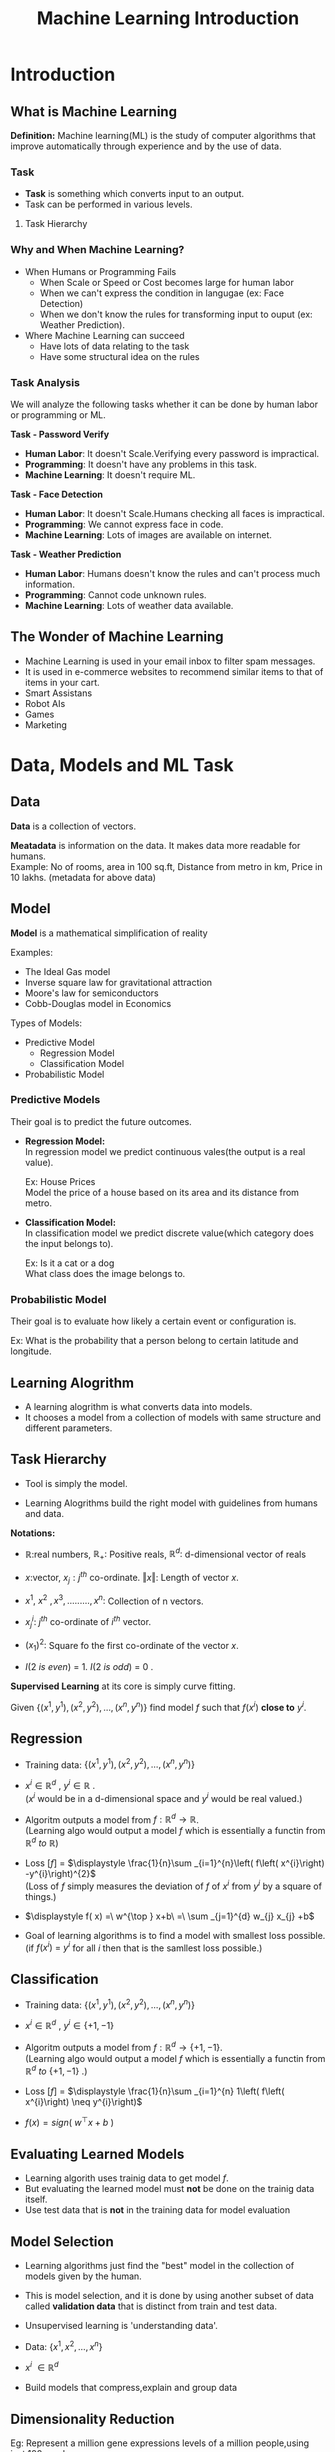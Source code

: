 :PROPERTIES:
:DIR:      static/img/
:END:
#+HUGO_BASE_DIR: ../../../
#+PROPERTY: EXPORT_HUGO_SECTION notes/iitm/mlf
#+OPTIONS: tags:nil \n:t
#+HUGO_CUSTOM_FRONT_MATTER: :toc true
#+HUGO_CUSTOM_FRONT_MATTER: :math true
#+PROPERTY: header-args :results output :exports both
#+title: Machine Learning Introduction

* Introduction
** What is Machine Learning :ATTACH:
:PROPERTIES:
:ID:       b0c4fd4e-dc39-4a48-9ac4-d33c91637310
:END:
**Definition:** Machine learning(ML) is the study of computer algorithms that improve automatically through experience and by the use of data.

*** Task
- **Task** is something which converts input to an output.
- Task can be performed in various levels.
**** Task Hierarchy :ATTACH:

[[attachment:_20230516_231852_20230414_203047screenshot.png]]

*** Why and When Machine Learning?
    - When Humans or Programming Fails
      - When Scale or Speed or Cost becomes large for human labor
      - When we can't express the condition in langugae (ex: Face Detection)
      - When we don't know the rules for transforming input to ouput (ex: Weather Prediction).


    - Where Machine Learning can succeed
      - Have lots of data relating to the task
      - Have some structural idea on the rules
*** Task Analysis
We will analyze the following tasks whether it can be done by human labor or programming or ML.

*Task - Password Verify*
    - *Human Labor*:      It doesn't Scale.Verifying every password is impractical.
    - *Programming*:      It doesn't have any problems in this task.
    - *Machine Learning*: It doesn't require ML.

*Task - Face Detection*
    - *Human Labor*:      It doesn't Scale.Humans checking all faces is impractical.
    - *Programming*:      We cannot express face in code.
    - *Machine Learning*: Lots of images are available on internet.

*Task - Weather Prediction*
    - *Human Labor*:      Humans doesn't know the rules and can't process much information.
    - *Programming*:      Cannot code unknown rules.
    - *Machine Learning*: Lots of weather data available.

** The Wonder of Machine Learning :ATTACH:
    - Machine Learning is used in your email inbox to filter spam messages.
    - It is used in e-commerce websites to recommend similar items to that of items in your cart.
    - Smart Assistans
    - Robot AIs
    - Games
    - Marketing

* Data, Models and ML Task
** Data :ATTACH:
:PROPERTIES:
:ID:       a8b1be8d-6ba7-4478-945f-6c01c8d17530
:END:
*Data* is a collection of vectors.

[[attachment:_20230516_232000_20230414_203228screenshot.png]]

*Meatadata* is information on the data. It makes data more readable for humans.
Example: No of rooms, area in 100 sq.ft, Distance from metro in km, Price in 10 lakhs. (metadata for above data)

** Model
*Model* is a mathematical simplification of reality

Examples:
    - The Ideal Gas model
    - Inverse square law for gravitational attraction
    - Moore's law for semiconductors
    - Cobb-Douglas model in Economics

Types of Models:
    - Predictive Model
      - Regression Model
      - Classification Model
    - Probabilistic Model
*** Predictive Models
Their goal is to predict the future outcomes.

- *Regression Model:*
    In regression model we predict continuous vales(the output is a real value).

    Ex: House Prices
    Model the price of a house based on its area and its distance from metro.

- *Classification Model:*
    In classification model we predict discrete value(which category does the input belongs to).

    Ex: Is it a cat or a dog
    What class does the image belongs to.

*** Probabilistic Model
Their goal is to evaluate how likely a certain event or configuration is.

Ex: What is the probability that a person belong to certain latitude and longitude.

** Learning Alogrithm :ATTACH:
- A learning alogrithm is what converts data into models.
- It chooses a model from a collection of models with same structure and different parameters.

** Task Hierarchy :ATTACH:
:PROPERTIES:
:ID:       94440261-db86-459d-9418-9caed2bd741f
:END:
- Tool is simply the model.
- Learning Alogrithms build the right model with guidelines from humans and data.

 [[attachment:_20230516_232027_20230414_203124screenshot.png]]

*Notations:*
- \(\displaystyle \mathbb{R} :\)real numbers, \(\displaystyle \mathbb{R}_{+} :\) Positive reals, \(\displaystyle \mathbb{R}^{d} :\) d-dimensional vector of reals

- \(\displaystyle x:\)vector, \(\displaystyle x_{j} :j^{th}\) co-ordinate. \(\displaystyle \Vert x\Vert :\) Length of vector \(\displaystyle x.\)

- \(\displaystyle x^{1} ,\ x^{2} \ ,x^{3} ,.........,x^{n} :\) Collection of n vectors.

- \(\displaystyle x_{j}^{i} :\ j^{th}\) co-ordinate of \(\displaystyle i^{th}\) vector.

- \(\displaystyle ( x_{1})^{2} :\) Square fo the first co-ordinate of the vector \(\displaystyle x\).

- \(\displaystyle I( 2\ is\ even) \ =\ 1\). \(\displaystyle I( 2\ is\ odd) \ =\ 0\) .

*Supervised Learning* at its core is simply curve fitting.

Given \(\displaystyle \left\{\left( x^{1} ,y^{1}\right) ,\left( x^{2} ,y^{2}\right) ,\dotsc ,\left( x^{n} ,y^{n}\right)\right\}\) find model \(\displaystyle f\) such that \(\displaystyle f\left( x^{i}\right)\) *close to* \(\displaystyle y^{i}\).

** Regression
- Training data: \(\displaystyle \left\{\left( x^{1} ,y^{1}\right) ,\left( x^{2} ,y^{2}\right) ,\dotsc ,\left( x^{n} ,y^{n}\right)\right\}\)

- \(\displaystyle x^{i} \in \mathbb{R}^{d} \ ,\ y^{i} \in \mathbb{R} \ \).
  (\(\displaystyle x^{i}\) would be in a d-dimensional space and \(\displaystyle y^{i}\) would be real valued.)

- Algoritm outputs a model from \(\displaystyle f:\mathbb{R}^{d}\rightarrow \mathbb{R}\).
  (Learning algo would output a model \(\displaystyle f\) which is essentially a functin from \(\displaystyle \mathbb{R}^{d} \ to\ \mathbb{R}\))

- Loss \(\displaystyle [ f]\) = \(\displaystyle \frac{1}{n}\sum _{i=1}^{n}\left( f\left( x^{i}\right) -y^{i}\right)^{2}\)
  (Loss of \(\displaystyle f\) simply measures the deviation of \(\displaystyle f\) of \(\displaystyle x^{i} \ \)from \(\displaystyle y^{i}\) by a square of things.)

- \(\displaystyle f( x) =\ w^{\top } x+b\ =\ \sum _{j=1}^{d} w_{j} x_{j} +b\)

- Goal of learning algorithms is to find a model with smallest loss possible.
  (if \(\displaystyle f\left( x^{i}\right) \ =\ y^{i}\) for all \(\displaystyle i\ \)then that is the samllest loss possible.)

** Classification
- Training data: \(\displaystyle \left\{\left( x^{1} ,y^{1}\right) ,\left( x^{2} ,y^{2}\right) ,\dotsc ,\left( x^{n} ,y^{n}\right)\right\}\)

- \(\displaystyle x^{i} \in \mathbb{R}^{d} \ ,\ y^{i} \in \{+1,−1\} \ \)

- Algoritm outputs a model from \(\displaystyle f:\mathbb{R}^{d}\rightarrow \{+1,−1\}\).
  (Learning algo would output a model \(\displaystyle f\) which is essentially a functin from \(\displaystyle \mathbb{R}^{d} \ to\ \{+1,−1\}\) .)

- Loss \(\displaystyle [ f]\) = \(\displaystyle \frac{1}{n}\sum _{i=1}^{n} 1\left( f\left( x^{i}\right) \neq y^{i}\right)\)

- \(\displaystyle f( x) =sign\left( \ w^{\top } x+b\ \right)\)


** Evaluating Learned Models
- Learning algorith uses trainig data to get model \(f\).
- But evaluating the learned model must *not* be done on the trainig data itself.
- Use test data that is *not* in the training data for model evaluation

** Model Selection
- Learning algorithms just find the "best" model in the collection of models given by the human.
- This is model selection, and it is done by using another subset of data called *validation data* that is distinct from train and test data.

- Unsupervised learning is 'understanding data'.

- Data: \(\displaystyle \left\{x^{1} ,x^{2} ,\dotsc ,x^{n}\right\}\)

- \(\displaystyle x^{i} \ \in \mathbb{R}^{d} \ \)

- Build models that compress,explain and group data

** Dimensionality Reduction
Eg: Represent a million gene expressions levels of a million people,using just 100 numbers per person.

- Data: \(\displaystyle \left\{x^{1} ,x^{2} ,\dotsc ,x^{n}\right\}\)

- \(\displaystyle x^{i} \ \in \mathbb{R}^{d} \ \)

- Encoder: \(\displaystyle f:\mathbb{R}^{d} \ \rightarrow \mathbb{R}{^{d}}^{'}\)
  (always \(\displaystyle d\ < \ d^{'}\))

- Decoder \(\displaystyle f:\ \mathbb{R}{^{d}}^{1}\rightarrow R^{d}\)

- Goal : \(\displaystyle g\left( f\left( x^{i}\right)\right) \approx x^{i}\)

- Loss = \(\displaystyle  \frac{1}{n}\sum _{i=1}^{n} \| \ g\left( f\left( x^{i}\right)\right) -x^{i} \ \| ^{2}\)

** Density Estimation
Eg: Assuming  tweets from an account are independently generated randomly. create a robot account that generate more such tweets.

To generate such sentences randomly, we need to to be able to assign a probability score to every possible 128 character sentence,giving high scores to those that are likely to be from the original source

A density estimation model takes in several samples from a random source, and outputs a model that assigns a probability score to every possible instance.

- Data: \(\displaystyle \left\{x^{1} ,x^{2} ,\dotsc ,x^{n}\right\}\)

- \(\displaystyle x^{i} \ \in \mathbb{R}^{d} \ \)

- Probability mapping \(\displaystyle P:\mathbb{R}^{d}\rightarrow \mathbb{R}_{+} \ \)that 'sums' to one.

- Goal: \(\displaystyle P( x)\) is large if \(\displaystyle x\ \in \ \)Data, and low otherwise.

- Loss = \(\displaystyle \frac{1}{n}\sum _{i=1}^{1}\)\(\displaystyle −\log\left( P\left( x^{i}\right)\right)\)
